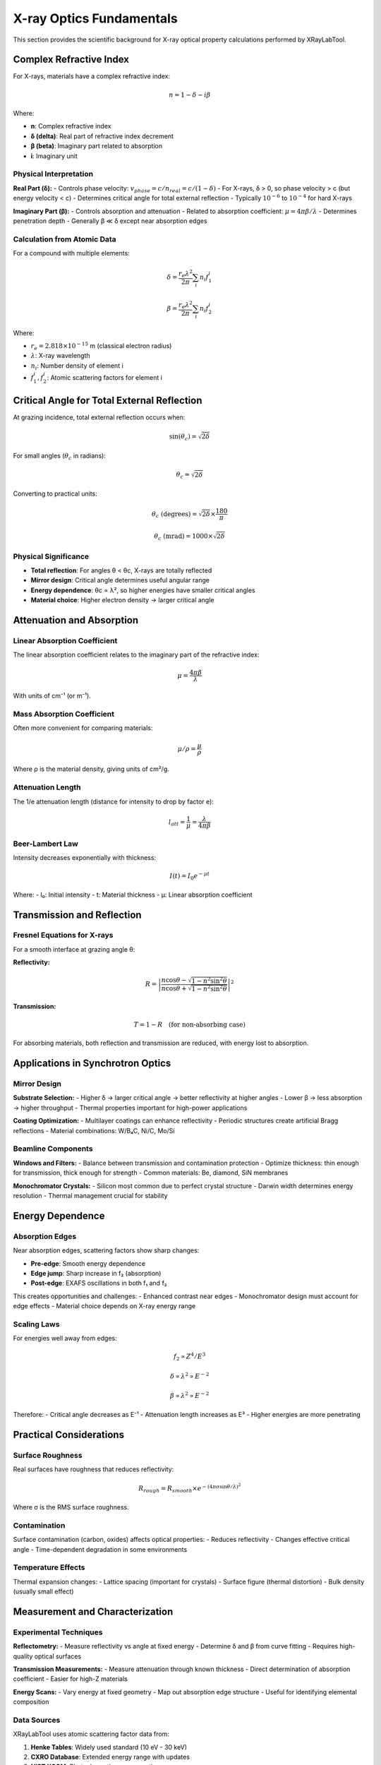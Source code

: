 X-ray Optics Fundamentals
=========================

This section provides the scientific background for X-ray optical property calculations performed by XRayLabTool.

Complex Refractive Index
-------------------------

For X-rays, materials have a complex refractive index:

.. math::

   n = 1 - \delta - i\beta

Where:

- **n**: Complex refractive index
- **δ (delta)**: Real part of refractive index decrement
- **β (beta)**: Imaginary part related to absorption
- **i**: Imaginary unit

Physical Interpretation
~~~~~~~~~~~~~~~~~~~~~~~

**Real Part (δ):**
- Controls phase velocity: :math:`v_{phase} = c/n_{real} = c/(1-\delta)`
- For X-rays, δ > 0, so phase velocity > c (but energy velocity < c)
- Determines critical angle for total external reflection
- Typically :math:`10^{-6}` to :math:`10^{-4}` for hard X-rays

**Imaginary Part (β):**
- Controls absorption and attenuation
- Related to absorption coefficient: :math:`\mu = 4\pi\beta/\lambda`
- Determines penetration depth
- Generally β ≪ δ except near absorption edges

Calculation from Atomic Data
~~~~~~~~~~~~~~~~~~~~~~~~~~~~

For a compound with multiple elements:

.. math::

   \delta = \frac{r_e \lambda^2}{2\pi} \sum_i n_i f_1^i

   \beta = \frac{r_e \lambda^2}{2\pi} \sum_i n_i f_2^i

Where:

- :math:`r_e = 2.818 \times 10^{-15}` m (classical electron radius)
- :math:`\lambda`: X-ray wavelength
- :math:`n_i`: Number density of element i
- :math:`f_1^i, f_2^i`: Atomic scattering factors for element i

Critical Angle for Total External Reflection
---------------------------------------------

At grazing incidence, total external reflection occurs when:

.. math::

   \sin(\theta_c) = \sqrt{2\delta}

For small angles (:math:`\theta_c` in radians):

.. math::

   \theta_c \approx \sqrt{2\delta}

Converting to practical units:

.. math::

   \theta_c \text{ (degrees)} = \sqrt{2\delta} \times \frac{180}{\pi}

   \theta_c \text{ (mrad)} = 1000 \times \sqrt{2\delta}

Physical Significance
~~~~~~~~~~~~~~~~~~~~~

- **Total reflection**: For angles θ < θc, X-rays are totally reflected
- **Mirror design**: Critical angle determines useful angular range
- **Energy dependence**: θc ∝ λ², so higher energies have smaller critical angles
- **Material choice**: Higher electron density → larger critical angle

Attenuation and Absorption
---------------------------

Linear Absorption Coefficient
~~~~~~~~~~~~~~~~~~~~~~~~~~~~~~

The linear absorption coefficient relates to the imaginary part of the refractive index:

.. math::

   \mu = \frac{4\pi\beta}{\lambda}

With units of cm⁻¹ (or m⁻¹).

Mass Absorption Coefficient
~~~~~~~~~~~~~~~~~~~~~~~~~~~

Often more convenient for comparing materials:

.. math::

   \mu/\rho = \frac{\mu}{\rho}

Where ρ is the material density, giving units of cm²/g.

Attenuation Length
~~~~~~~~~~~~~~~~~~

The 1/e attenuation length (distance for intensity to drop by factor e):

.. math::

   l_{att} = \frac{1}{\mu} = \frac{\lambda}{4\pi\beta}

Beer-Lambert Law
~~~~~~~~~~~~~~~~

Intensity decreases exponentially with thickness:

.. math::

   I(t) = I_0 e^{-\mu t}

Where:
- I₀: Initial intensity
- t: Material thickness
- μ: Linear absorption coefficient

Transmission and Reflection
---------------------------

Fresnel Equations for X-rays
~~~~~~~~~~~~~~~~~~~~~~~~~~~~~

For a smooth interface at grazing angle θ:

**Reflectivity:**

.. math::

   R = \left|\frac{n\cos\theta - \sqrt{1 - n^2\sin^2\theta}}{n\cos\theta + \sqrt{1 - n^2\sin^2\theta}}\right|^2

**Transmission:**

.. math::

   T = 1 - R \quad \text{(for non-absorbing case)}

For absorbing materials, both reflection and transmission are reduced, with energy lost to absorption.

Applications in Synchrotron Optics
-----------------------------------

Mirror Design
~~~~~~~~~~~~~

**Substrate Selection:**
- Higher δ → larger critical angle → better reflectivity at higher angles
- Lower β → less absorption → higher throughput
- Thermal properties important for high-power applications

**Coating Optimization:**
- Multilayer coatings can enhance reflectivity
- Periodic structures create artificial Bragg reflections
- Material combinations: W/B₄C, Ni/C, Mo/Si

Beamline Components
~~~~~~~~~~~~~~~~~~~

**Windows and Filters:**
- Balance between transmission and contamination protection
- Optimize thickness: thin enough for transmission, thick enough for strength
- Common materials: Be, diamond, SiN membranes

**Monochromator Crystals:**
- Silicon most common due to perfect crystal structure
- Darwin width determines energy resolution
- Thermal management crucial for stability

Energy Dependence
-----------------

Absorption Edges
~~~~~~~~~~~~~~~~

Near absorption edges, scattering factors show sharp changes:

- **Pre-edge**: Smooth energy dependence
- **Edge jump**: Sharp increase in f₂ (absorption)
- **Post-edge**: EXAFS oscillations in both f₁ and f₂

This creates opportunities and challenges:
- Enhanced contrast near edges
- Monochromator design must account for edge effects
- Material choice depends on X-ray energy range

Scaling Laws
~~~~~~~~~~~~

For energies well away from edges:

.. math::

   f_2 \propto Z^4/E^3

   \delta \propto \lambda^2 \propto E^{-2}

   \beta \propto \lambda^2 \propto E^{-2}

Therefore:
- Critical angle decreases as E⁻¹
- Attenuation length increases as E³
- Higher energies are more penetrating

Practical Considerations
------------------------

Surface Roughness
~~~~~~~~~~~~~~~~~

Real surfaces have roughness that reduces reflectivity:

.. math::

   R_{rough} = R_{smooth} \times e^{-(4\pi\sigma\sin\theta/\lambda)^2}

Where σ is the RMS surface roughness.

Contamination
~~~~~~~~~~~~~

Surface contamination (carbon, oxides) affects optical properties:
- Reduces reflectivity
- Changes effective critical angle
- Time-dependent degradation in some environments

Temperature Effects
~~~~~~~~~~~~~~~~~~~

Thermal expansion changes:
- Lattice spacing (important for crystals)
- Surface figure (thermal distortion)
- Bulk density (usually small effect)

Measurement and Characterization
---------------------------------

Experimental Techniques
~~~~~~~~~~~~~~~~~~~~~~~

**Reflectometry:**
- Measure reflectivity vs angle at fixed energy
- Determine δ and β from curve fitting
- Requires high-quality optical surfaces

**Transmission Measurements:**
- Measure attenuation through known thickness
- Direct determination of absorption coefficient
- Easier for high-Z materials

**Energy Scans:**
- Vary energy at fixed geometry
- Map out absorption edge structure
- Useful for identifying elemental composition

Data Sources
~~~~~~~~~~~~

XRayLabTool uses atomic scattering factor data from:

1. **Henke Tables**: Widely used standard (10 eV - 30 keV)
2. **CXRO Database**: Extended energy range with updates
3. **NIST XCOM**: Photoabsorption cross-sections
4. **Theoretical calculations**: For very light elements or high energies

The data combines experimental measurements with theoretical calculations, with interpolation between tabulated values for smooth energy dependence.

Further Reading
---------------

**Textbooks:**
- Als-Nielsen & McMorrow: "Elements of Modern X-ray Physics"
- Attwood: "Soft X-rays and Extreme Ultraviolet Radiation"
- Willmott: "An Introduction to Synchrotron Radiation"

**Online Resources:**
- CXRO X-ray database: http://henke.lbl.gov/optical_constants/
- NIST XCOM database: https://physics.nist.gov/xcom
- ILL X-ray absorption database: https://www.ill.eu/xop
